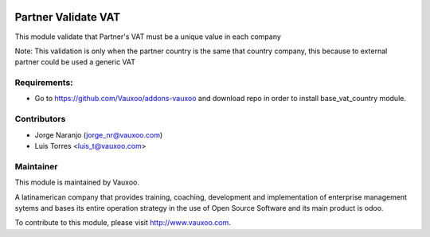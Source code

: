 .. image:: https://img.shields.io/badge/licence-AGPL--3-blue.svg
    :alt: License: AGPL-3

Partner Validate VAT
====================

This module validate that Partner's VAT must be a unique value in each company

Note:  This validation is only when the partner country is the same that
country company, this because to external partner could be used a generic
VAT

Requirements:
-------------
- Go to https://github.com/Vauxoo/addons-vauxoo and download repo in order to install base_vat_country module.

Contributors
------------

* Jorge Naranjo (jorge_nr@vauxoo.com)
* Luis Torres <luis_t@vauxoo.com>

Maintainer
----------

.. image:: https://www.vauxoo.com/logo.png
   :alt: Vauxoo
   :target: https://vauxoo.com

This module is maintained by Vauxoo.

A latinamerican company that provides training, coaching,
development and implementation of enterprise management
sytems and bases its entire operation strategy in the use
of Open Source Software and its main product is odoo.

To contribute to this module, please visit http://www.vauxoo.com.

